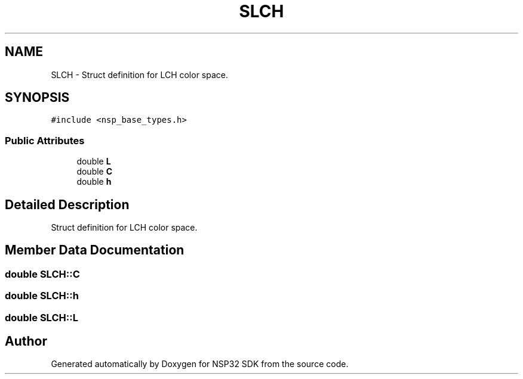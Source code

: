 .TH "SLCH" 3 "Tue Jan 31 2017" "Version v1.7" "NSP32 SDK" \" -*- nroff -*-
.ad l
.nh
.SH NAME
SLCH \- Struct definition for LCH color space\&.  

.SH SYNOPSIS
.br
.PP
.PP
\fC#include <nsp_base_types\&.h>\fP
.SS "Public Attributes"

.in +1c
.ti -1c
.RI "double \fBL\fP"
.br
.ti -1c
.RI "double \fBC\fP"
.br
.ti -1c
.RI "double \fBh\fP"
.br
.in -1c
.SH "Detailed Description"
.PP 
Struct definition for LCH color space\&. 
.SH "Member Data Documentation"
.PP 
.SS "double SLCH::C"

.SS "double SLCH::h"

.SS "double SLCH::L"


.SH "Author"
.PP 
Generated automatically by Doxygen for NSP32 SDK from the source code\&.

